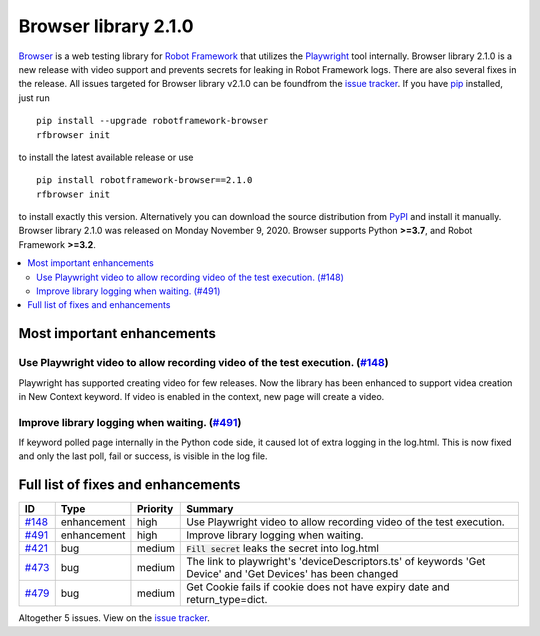 =====================
Browser library 2.1.0
=====================


.. default-role:: code


Browser_ is a web testing library for `Robot Framework`_ that utilizes
the Playwright_ tool internally. Browser library 2.1.0 is a new release with
video support and prevents secrets for leaking in Robot Framework logs. There
are also several fixes in the release. All issues targeted for Browser
library v2.1.0 can be foundfrom the `issue tracker`_.
If you have pip_ installed, just run
::
   pip install --upgrade robotframework-browser
   rfbrowser init
to install the latest available release or use
::
   pip install robotframework-browser==2.1.0
   rfbrowser init
to install exactly this version. Alternatively you can download the source
distribution from PyPI_ and install it manually.
Browser library 2.1.0 was released on Monday November 9, 2020. Browser supports
Python **>=3.7**, and Robot Framework **>=3.2**.

.. _Robot Framework: http://robotframework.org
.. _Browser: https://github.com/MarketSquare/robotframework-browser
.. _Playwright: https://github.com/microsoft/playwright
.. _pip: http://pip-installer.org
.. _PyPI: https://pypi.python.org/pypi/robotframework-browser
.. _issue tracker: https://github.com/MarketSquare/robotframework-browser/milestones%3Av2.1.0


.. contents::
   :depth: 2
   :local:

Most important enhancements
===========================

Use Playwright video to allow recording video of the test execution. (`#148`_)
------------------------------------------------------------------------------
Playwright has supported creating video for few releases. Now the library has been
enhanced to support videa creation in New Context keyword. If video is enabled in
the context, new page will create a video.

Improve library logging when waiting. (`#491`_)
-----------------------------------------------
If keyword polled page internally in the Python code side, it caused lot of extra logging
in the log.html. This is now fixed and only the last poll, fail or success, is visible
in the log file.

Full list of fixes and enhancements
===================================

.. list-table::
    :header-rows: 1

    * - ID
      - Type
      - Priority
      - Summary
    * - `#148`_
      - enhancement
      - high
      - Use Playwright video to allow recording video of the test execution.
    * - `#491`_
      - enhancement
      - high
      - Improve library logging when waiting.
    * - `#421`_
      - bug
      - medium
      - `Fill secret` leaks the secret into log.html
    * - `#473`_
      - bug
      - medium
      - The link to playwright's 'deviceDescriptors.ts' of keywords 'Get Device' and 'Get Devices' has been changed
    * - `#479`_
      - bug
      - medium
      - Get Cookie fails if cookie does not have expiry date and return_type=dict. 

Altogether 5 issues. View on the `issue tracker <https://github.com/MarketSquare/robotframework-browser/issues?q=milestone%3Av2.1.0>`__.

.. _#148: https://github.com/MarketSquare/robotframework-browser/issues/148
.. _#491: https://github.com/MarketSquare/robotframework-browser/issues/491
.. _#421: https://github.com/MarketSquare/robotframework-browser/issues/421
.. _#473: https://github.com/MarketSquare/robotframework-browser/issues/473
.. _#479: https://github.com/MarketSquare/robotframework-browser/issues/479
